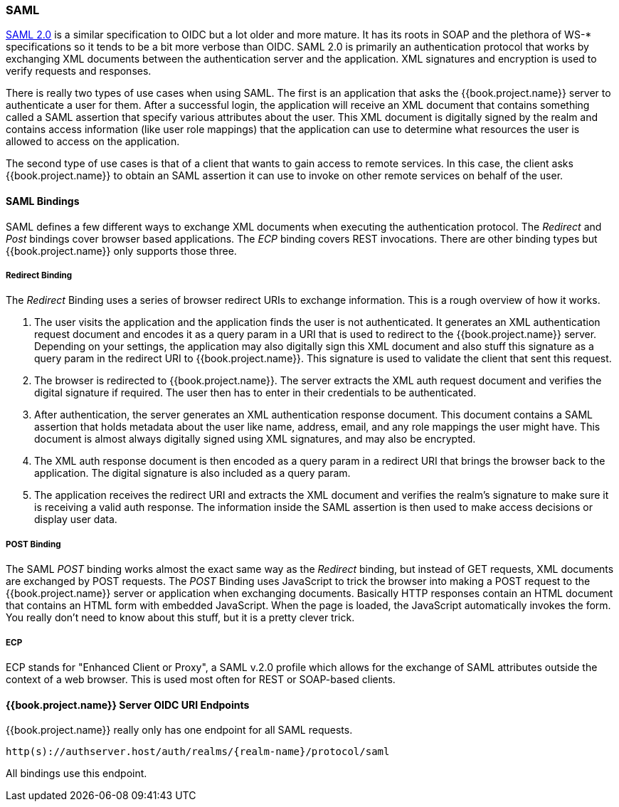 [[_saml]]

=== SAML

link:http://saml.xml.org/saml-specifications[SAML 2.0] is a similar specification to OIDC but a lot older and more mature.  It has its roots in SOAP and the plethora
of WS-* specifications so it tends to be a bit more verbose than OIDC.  SAML 2.0 is primarily an authentication protocol
that works by exchanging XML documents between the authentication server and the application.  XML signatures and encryption
is used to verify requests and responses.

There is really two types of use cases when using SAML.  The first is an application that asks the {{book.project.name}} server to authenticate
a user for them.  After a successful login, the application will receive an XML document that contains
something called a SAML assertion that specify various attributes about the user.  This XML document is digitally signed by
the realm and contains access information (like user role mappings) that the application can use to determine what resources the user
is allowed to access on the application.

The second type of use cases is that of a client that wants to gain access to remote services.  In this case, the client asks {{book.project.name}}
to obtain an SAML assertion it can use to invoke on other remote services on behalf of the user.

==== SAML Bindings

SAML defines a few different ways to exchange XML documents when executing the authentication protocol.  The _Redirect_ and _Post_ bindings
cover browser based applications.  The _ECP_ binding covers REST invocations.  There are other binding types but {{book.project.name}} only
supports those three.

===== Redirect Binding

The _Redirect_ Binding uses a series of browser redirect URIs to exchange information.  This is a rough overview of
how it works.

. The user visits the application and the application finds the user is not authenticated.  It generates an XML authentication
  request document and encodes it as a query param in a URI that is used to redirect to the {{book.project.name}} server.
  Depending on your settings, the application may also digitally sign this XML document and also stuff this signature as a query
  param in the redirect URI to {{book.project.name}}.  This signature is used to validate the client that sent this
  request.
. The browser is redirected to {{book.project.name}}.  The server extracts the XML auth request document and verifies
  the digital signature if required.  The user then has to enter in their credentials to be authenticated.
. After authentication, the server generates an XML authentication response document.  This document contains
  a SAML assertion that holds metadata about the user like name, address, email, and any role mappings the user
  might have.  This document is almost always digitally signed using XML signatures, and may also be encrypted.
. The XML auth response document is then encoded as a query param in a redirect URI that brings the browser back
  to the application.  The digital signature is also included as a query param.
. The application receives the redirect URI and extracts the XML document and verifies the realm's signature to make
  sure it is receiving a valid auth response.  The information inside the SAML assertion is then used to make
  access decisions or display user data.

===== POST Binding

The SAML _POST_ binding works almost the exact same way as the _Redirect_ binding, but instead of GET requests, XML
documents are exchanged by POST requests.  The _POST_ Binding uses JavaScript to trick the browser into making a POST request to
the {{book.project.name}} server or application when exchanging documents.  Basically HTTP responses contain an HTML document
that contains an HTML form with embedded JavaScript.  When the page is loaded, the JavaScript automatically invokes the form.
You really don't need to know about this stuff, but it is a pretty clever trick.

===== ECP

ECP stands for "Enhanced Client or Proxy", a SAML v.2.0 profile which allows for the exchange of SAML attributes outside the context of a web browser.
This is used most often for REST or SOAP-based clients.

====  {{book.project.name}} Server OIDC URI Endpoints

{{book.project.name}} really only has one endpoint for all SAML requests.

`http(s)://authserver.host/auth/realms/\{realm-name}/protocol/saml`

All bindings use this endpoint.





